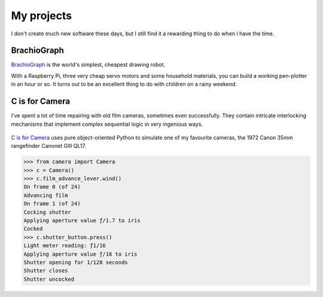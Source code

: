 My projects
===========================

I don't create much new software these days, but I still find it a rewarding thing to do when I
have the time.


BrachioGraph
------------

`BrachioGraph <https://brachiograph.art>`_ is the world's simplest, cheapest drawing robot.

With a Raspberry Pi, three very cheap servo motors and some household materials, you can build a
working pen-plotter in an hour or so. It turns out to be an excellent thing to do with children on
a rainy weekend.

..  raw:: html

    <style>
        .embed-container { position: relative; padding-bottom: 56.25%; height: 0; overflow: hidden; max-width: 100%; }
        .embed-container iframe, .embed-container object, .embed-container embed { position: absolute; top: 0; left: 0; width: 100%; height: 100%; }
    </style>

    <div class='embed-container'>
    <iframe src="https://player.vimeo.com/video/372867891" allow="autoplay; fullscreen" allowfullscreen></iframe>
    </div>


C is for Camera
---------------

I've spent a lot of time repairing with old film cameras, sometimes even successfully. They contain
intricate interlocking mechanisms that implement complex sequential logic in very ingenious ways.

..  figure:: /images/canonet.jpg
    :alt:
    :class: wider

`C is for Camera <https://c-is-for-camera.readthedocs.io>`_ uses pure object-oriented Python to
simulate one of my favourite cameras, the 1972 Canon 35mm rangefinder Canonet GIII QL17.

..  code-block:: python

    >>> from camera import Camera
    >>> c = Camera()
    >>> c.film_advance_lever.wind()
    On frame 0 (of 24)
    Advancing film
    On frame 1 (of 24)
    Cocking shutter
    Applying aperture value ƒ/1.7 to iris
    Cocked
    >>> c.shutter_button.press()
    Light meter reading: ƒ1/16
    Applying aperture value ƒ/16 to iris
    Shutter opening for 1/128 seconds
    Shutter closes
    Shutter uncocked

..  figure:: /images/mechanism.jpg
    :alt:
    :class: wider
